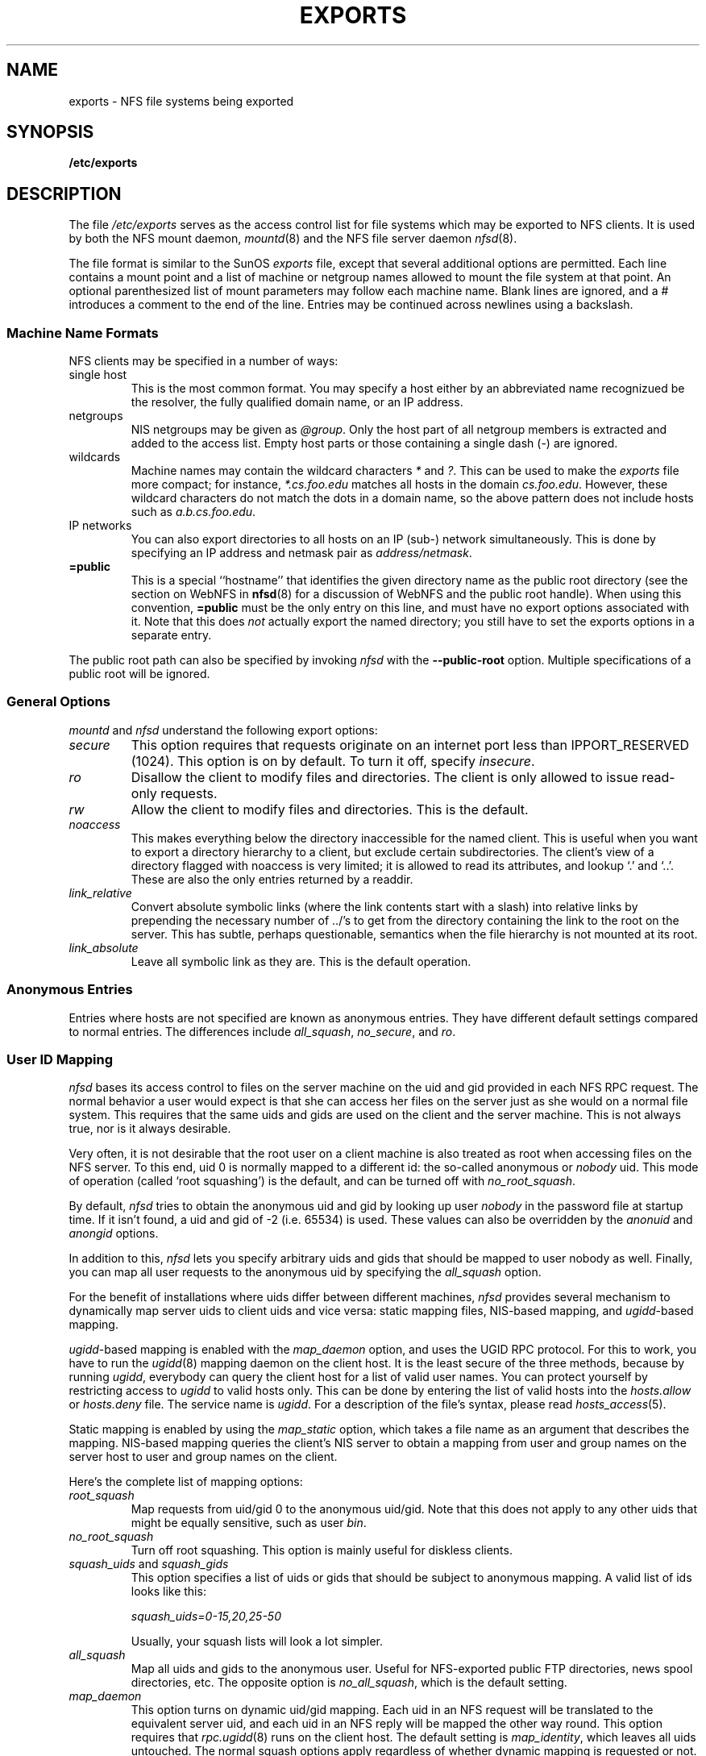 .TH EXPORTS 5 "11 August 1997"
.UC 5
.SH NAME
exports \- NFS file systems being exported
.SH SYNOPSIS
.B /etc/exports
.SH DESCRIPTION
The file
.I /etc/exports
serves as the access control list for file systems which may be
exported to NFS clients.  It is used by both the NFS mount daemon,
.IR mountd (8)
and the NFS file server daemon
.IR nfsd (8).
.PP
The file format is similar to the SunOS
.I exports
file, except that several additional options are permitted.  Each line
contains a mount point and a list of machine or netgroup names allowed
to mount the file system at that point.  An optional parenthesized list
of mount parameters may follow each machine name.  Blank lines are
ignored, and a # introduces a comment to the end of the line. Entries may
be continued across newlines using a backslash.
.PP
.SS Machine Name Formats
NFS clients may be specified in a number of ways:
.IP "single host
This is the most common format. You may specify a host either by an
abbreviated name recognizued be the resolver, the fully qualified domain
name, or an IP address.
.IP "netgroups
NIS netgroups may be given as
.IR @group .
Only the host part of all
netgroup members is extracted and added to the access list. Empty host
parts or those containing a single dash (\-) are ignored.
.IP "wildcards
Machine names may contain the wildcard characters \fI*\fR and \fI?\fR.
This can be used to make the \fIexports\fR file more compact; for instance,
\fI*.cs.foo.edu\fR matches all hosts in the domain \fIcs.foo.edu\fR. However,
these wildcard characters do not match the dots in a domain name, so the
above pattern does not include hosts such as \fIa.b.cs.foo.edu\fR.
.IP "IP networks
You can also export directories to all hosts on an IP (sub-) network
simultaneously. This is done by specifying an IP address and netmask pair
as
.IR address/netmask .
.TP
.B =public
This is a special ``hostname'' that identifies the given directory name
as the public root directory (see the section on WebNFS in
.BR nfsd (8)
for a discussion of WebNFS and the public root handle). When using this
convention,
.B =public
must be the only entry on this line, and must have no export options
associated with it. Note that this does
.I not
actually export the named directory; you still have to set the exports
options in a separate entry.
.PP
The public root path can also be specified by invoking
.I nfsd
with the
.B \-\-public\-root
option. Multiple specifications of a public root will be ignored.
.PP
.SS General Options
.IR mountd " and " nfsd
understand the following export options:
.TP
.IR secure "\*d
This option requires that requests originate on an internet port less
than IPPORT_RESERVED (1024). This option is on by default. To turn it
off, specify
.IR insecure .
.TP
.IR ro
Disallow the client to modify files and directories.  The client is only
allowed to issue read-only requests.
.TP
.IR rw
Allow the client to modify files and directories. This is the default.
.TP
.I noaccess
This makes everything below the directory inaccessible for the named
client.  This is useful when you want to export a directory hierarchy to
a client, but exclude certain subdirectories. The client's view of a
directory flagged with noaccess is very limited; it is allowed to read
its attributes, and lookup `.' and `..'. These are also the only entries
returned by a readdir.
.TP
.IR link_relative
Convert absolute symbolic links (where the link contents start with a
slash) into relative links by prepending the necessary number of ../'s
to get from the directory containing the link to the root on the
server.  This has subtle, perhaps questionable, semantics when the file
hierarchy is not mounted at its root.
.TP
.IR link_absolute
Leave all symbolic link as they are. This is the default operation.
.SS Anonymous Entries
.PP
Entries where hosts are not specified are known as anonymous entries.  They
have different default settings compared to normal entries.  The differences
include
.IR all_squash ,
.IR no_secure ", and"
.IR ro .
.SS User ID Mapping
.PP
.I nfsd
bases its access control to files on the server machine on the uid and
gid provided in each NFS RPC request. The normal behavior a user would
expect is that she can access her files on the server just as she would
on a normal file system. This requires that the same uids and gids are
used on the client and the server machine. This is not always true, nor
is it always desirable.
.PP
Very often, it is not desirable that the root user on a client machine
is also treated as root when accessing files on the NFS server. To this
end, uid 0 is normally mapped to a different id: the so-called
anonymous or
.I nobody
uid. This mode of operation (called `root squashing') is the default,
and can be turned off with
.IR no_root_squash .
.PP
By default,
.I nfsd
tries to obtain the anonymous uid and gid by looking up user
.I nobody
in the password file at startup time. If it isn't found, a uid and gid
of -2 (i.e. 65534) is used. These values can also be overridden by
the
.IR anonuid " and " anongid
options.
.PP
In addition to this, 
.I nfsd
lets you specify arbitrary uids and gids that should be mapped to user
nobody as well. Finally, you can map all user requests to the
anonymous uid by specifying the
.IR all_squash " option.
.PP 
For the benefit of installations where uids differ between different
machines, 
.I nfsd
provides several mechanism to dynamically map server uids to client
uids and vice versa: static mapping files, NIS-based mapping, and
.IR ugidd -based
mapping.
.PP
.IR ugidd -based
mapping is enabled with the 
.I map_daemon
option, and uses the UGID RPC protocol. For this to work, you have to run
the
.IR ugidd (8)
mapping daemon on the client host. It is the least secure of the three methods,
because by running
.IR ugidd ,
everybody can query the client host for a list of valid user names. You
can protect yourself by restricting access to
.I ugidd
to valid hosts only. This can be done by entering the list of valid
hosts into the
.I hosts.allow
or 
.I hosts.deny
file. The service name is
.IR ugidd .
For a description of the file's syntax, please read
.IR hosts_access (5).
.PP
Static mapping is enabled by using the
.I map_static
option, which takes a file name as an argument that describes the mapping.
NIS-based mapping queries the client's NIS server to obtain a mapping from
user and group names on the server host to user and group names on the
client.
.PP
Here's the complete list of mapping options:
.TP
.IR root_squash
Map requests from uid/gid 0 to the anonymous uid/gid. Note that this does
not apply to any other uids that might be equally sensitive, such as user
.IR bin .
.TP
.IR no_root_squash
Turn off root squashing. This option is mainly useful for diskless clients.
.TP
.IR squash_uids " and " squash_gids
This option specifies a list of uids or gids that should be subject to
anonymous mapping. A valid list of ids looks like this:
.IP
.IR squash_uids=0-15,20,25-50
.IP
Usually, your squash lists will look a lot simpler.
.TP
.IR all_squash
Map all uids and gids to the anonymous user. Useful for NFS-exported
public FTP directories, news spool directories, etc. The opposite option
is 
.IR no_all_squash ,
which is the default setting.
.TP
.IR map_daemon
This option turns on dynamic uid/gid mapping. Each uid in an NFS request
will be translated to the equivalent server uid, and each uid in an
NFS reply will be mapped the other way round. This option requires that
.IR rpc.ugidd (8)
runs on the client host. The default setting is
.IR map_identity ,
which leaves all uids untouched. The normal squash options apply regardless
of whether dynamic mapping is requested or not.
.TP
.IR map_static
This option enables static mapping. It specifies the name of the file
that describes the uid/gid mapping, e.g.
.IP
.IR map_static=/etc/nfs/foobar.map
.IP
The file's format looks like this
.IP
.nf
.ta +3i
# Mapping for client foobar:
#    remote     local
uid  0-99       -       # squash these
uid  100-500    1000    # map 100-500 to 1000-1500
gid  0-49       -       # squash these
gid  50-100     700     # map 50-100 to 700-750
.fi
.TP
.IR map_nis
This option enables NIS-based uid/gid mapping. For instance, when
the server encounters the uid 123 on the server, it will obtain the
login name associated with it, and contact the NFS client's NIS server
to obtain the uid the client associates with the name.
.IP
In order to do this, the NFS server must know the client's NIS domain.
This is specified as an argument to the
.I map_nis
options, e.g.
.IP
.I map_nis=foo.com
.IP
Note that it may not be sufficient to simply specify the NIS domain
here; you may have to take additional actions before
.I nfsd
is actually able to contact the server. If your distribution uses
the NYS library, you can specify one or more NIS servers for the
client's domain in
.IR /etc/yp.conf .
If you are using a different NIS library, you may have to obtain a
special
.IR ypbind (8)
daemon that can be configured via
.IR yp.conf .
.TP
.IR anonuid " and " anongid
These options explicitly set the uid and gid of the anonymous account.
This option is primarily useful for PC/NFS clients, where you might want
all requests appear to be from one user. As an example, consider the
export entry for
.B /home/joe
in the example section below, which maps all requests to uid 150 (which
is supposedly that of user joe).
.IP
.SH EXAMPLE
.PP
.nf
.ta +3i
# sample /etc/exports file
/               master(rw) trusty(rw,no_root_squash)
/projects       proj*.local.domain(rw)
/usr            *.local.domain(ro) @trusted(rw)
/home/joe       pc001(rw,all_squash,anonuid=150,anongid=100)
/pub            (ro,insecure,all_squash)
/pub/private    (noaccess)
.fi
.PP
The first line exports the entire filesystem to machines master and trusty.
In addition to write access, all uid squashing is turned off for host
trusty. The second and third entry show examples for wildcard hostnames
and netgroups (this is the entry `@trusted'). The fourth line shows the
entry for the PC/NFS client discussed above. Line 5 exports the
public FTP directory to every host in the world, executing all requests
under the nobody account. The
.I insecure 
option in this entry also allows clients with NFS implementations that
don't use a reserved port for NFS. The last line denies all NFS clients
access to the private directory.
.SH CAVEATS
Unlike other NFS server implementations, this
.I nfsd
allows you to export both a directory and a subdirectory thereof to
the same host, for instance 
.IR /usr " and " /usr/X11R6 .
In this case, the mount options of the most specific entry apply. For
instance, when a user on the client host accesses a file in 
.IR /usr/X11R6 ,
the mount options given in the 
.I /usr/X11R6 
entry apply. This is also true when the latter is a wildcard or netgroup
entry.
.SH FILES
/etc/exports
.SH DIAGNOSTICS
An error parsing the file is reported using syslogd(8) as level NOTICE from
a DAEMON whenever nfsd(8) or mountd(8) is started up.  Any unknown
host is reported at that time, but often not all hosts are not yet known
to named(8) at boot time, thus as hosts are found they are reported
with the same syslogd(8) parameters.
.SH SEE ALSO
mountd(8), nfsd(8)
